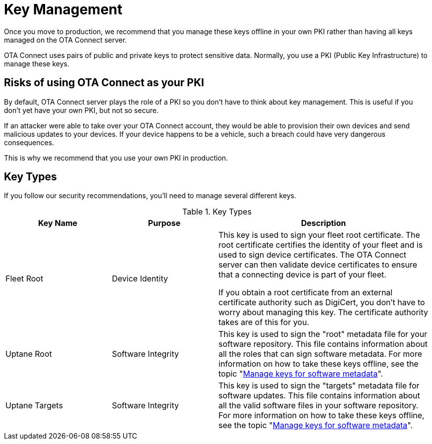 = Key Management

Once you move to production, we recommend that you manage these keys offline in your own PKI rather than having all keys managed on the OTA Connect server.

OTA Connect uses pairs of public and private keys to protect sensitive data. Normally, you use a PKI (Public Key Infrastructure) to manage these keys. 

== Risks of using OTA Connect as your PKI

By default, OTA Connect server plays the role of a PKI so you don't have to think about key management. This is useful if you don't yet have your own PKI, but not so secure.

If an attacker were able to take over your OTA Connect account, they would be able to provision their own devices and send malicious updates to your devices. If your device happens to be a vehicle, such a breach could have very dangerous consequences.

This is why we recommend that you use your own PKI in production.

== Key Types

If you follow our security recommendations, you'll need to manage several different keys.


.Key Types
[width="100%",cols="2,2,4",options="header"]
|====================
| Key Name | Purpose  |  Description 
| Fleet Root | Device Identity | This key is used to sign your fleet root certificate. The root certificate certifies the identity of your fleet and is used to sign device certificates. The OTA Connect server can then validate device certificates to ensure that a connecting device is part of your fleet.

If you obtain a root certificate from an external certificate authority such as DigiCert, you don't have to worry about managing this key. The certificate authority takes are of this for you. 
| Uptane Root | Software Integrity |  This key is used to sign the "root" metadata file for your software repository. This file contains information about all the roles that can sign software metadata. For more information on how to take these keys offline, see the topic "xref:rotating-signing-keys.adoc[Manage keys for software metadata]".
| Uptane Targets | Software Integrity |  This  key is used to sign the "targets" metadata file for software updates. This file contains information about all the valid software files in your software repository. For more information on how to take these keys offline, see the topic "xref:rotating-signing-keys.adoc[Manage keys for software metadata]".
|====================

